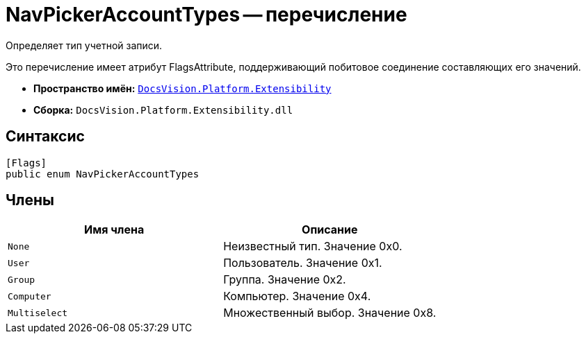 = NavPickerAccountTypes -- перечисление

Определяет тип учетной записи.

Это перечисление имеет атрибут FlagsAttribute, поддерживающий побитовое соединение составляющих его значений.

* *Пространство имён:* `xref:api/DocsVision/Platform/Extensibility/Extensibility_NS.adoc[DocsVision.Platform.Extensibility]`
* *Сборка:* `DocsVision.Platform.Extensibility.dll`

== Синтаксис

[source,csharp]
----
[Flags]
public enum NavPickerAccountTypes
----

== Члены

[cols=",",options="header"]
|===
|Имя члена |Описание
|`None` |Неизвестный тип. Значение 0x0.
|`User` |Пользователь. Значение 0x1.
|`Group` |Группа. Значение 0x2.
|`Computer` |Компьютер. Значение 0x4.
|`Multiselect` |Множественный выбор. Значение 0x8.
|===
